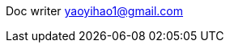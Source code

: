 :tip-caption: 💡
:note-caption: ℹ️
:important-caption: ❗
:caution-caption: 🔥
:warning-caption: ⚠️
// :tip-caption: :bulb:
// :note-caption: :information_source:
// :important-caption: :heavy_exclamation_mark:
// :caution-caption: :fire:
// :warning-caption: :warning:
// :icons: font

Doc writer yaoyihao1@gmail.com